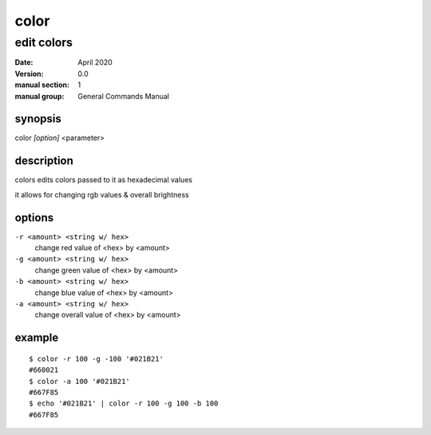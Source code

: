-----
color
-----

edit colors
===========

:date: April 2020
:version: 0.0
:manual section: 1
:manual group: General Commands Manual

synopsis
--------
color `[option]` <parameter>

description
-----------
colors edits colors passed to it as hexadecimal values

it allows for changing rgb values & overall brightness

options
-------
``-r <amount> <string w/ hex>``
    change red value of <hex> by <amount>
``-g <amount> <string w/ hex>``
    change green value of <hex> by <amount>
``-b <amount> <string w/ hex>``
    change blue value of <hex> by <amount>
``-a <amount> <string w/ hex>``
    change overall value of <hex> by <amount>

example
-------
::

    $ color -r 100 -g -100 '#021B21'
    #660021
    $ color -a 100 '#021B21'
    #667F85
    $ echo '#021B21' | color -r 100 -g 100 -b 100
    #667F85
